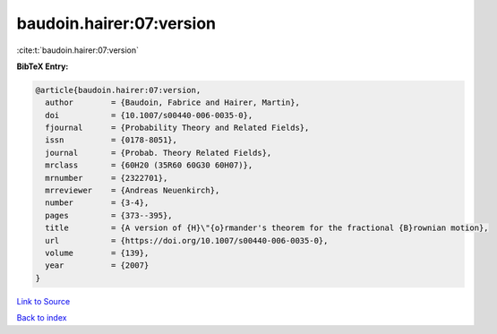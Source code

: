 baudoin.hairer:07:version
=========================

:cite:t:`baudoin.hairer:07:version`

**BibTeX Entry:**

.. code-block:: bibtex

   @article{baudoin.hairer:07:version,
     author        = {Baudoin, Fabrice and Hairer, Martin},
     doi           = {10.1007/s00440-006-0035-0},
     fjournal      = {Probability Theory and Related Fields},
     issn          = {0178-8051},
     journal       = {Probab. Theory Related Fields},
     mrclass       = {60H20 (35R60 60G30 60H07)},
     mrnumber      = {2322701},
     mrreviewer    = {Andreas Neuenkirch},
     number        = {3-4},
     pages         = {373--395},
     title         = {A version of {H}\"{o}rmander's theorem for the fractional {B}rownian motion},
     url           = {https://doi.org/10.1007/s00440-006-0035-0},
     volume        = {139},
     year          = {2007}
   }

`Link to Source <https://doi.org/10.1007/s00440-006-0035-0},>`_


`Back to index <../By-Cite-Keys.html>`_
